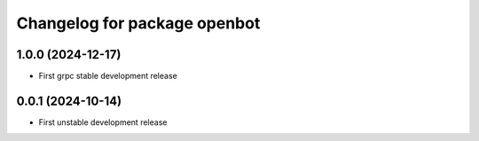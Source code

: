 ^^^^^^^^^^^^^^^^^^^^^^^^^^^^^^^^^^
Changelog for package openbot
^^^^^^^^^^^^^^^^^^^^^^^^^^^^^^^^^^

1.0.0 (2024-12-17)
------------------
* First grpc stable development release

0.0.1 (2024-10-14)
------------------
* First unstable development release
